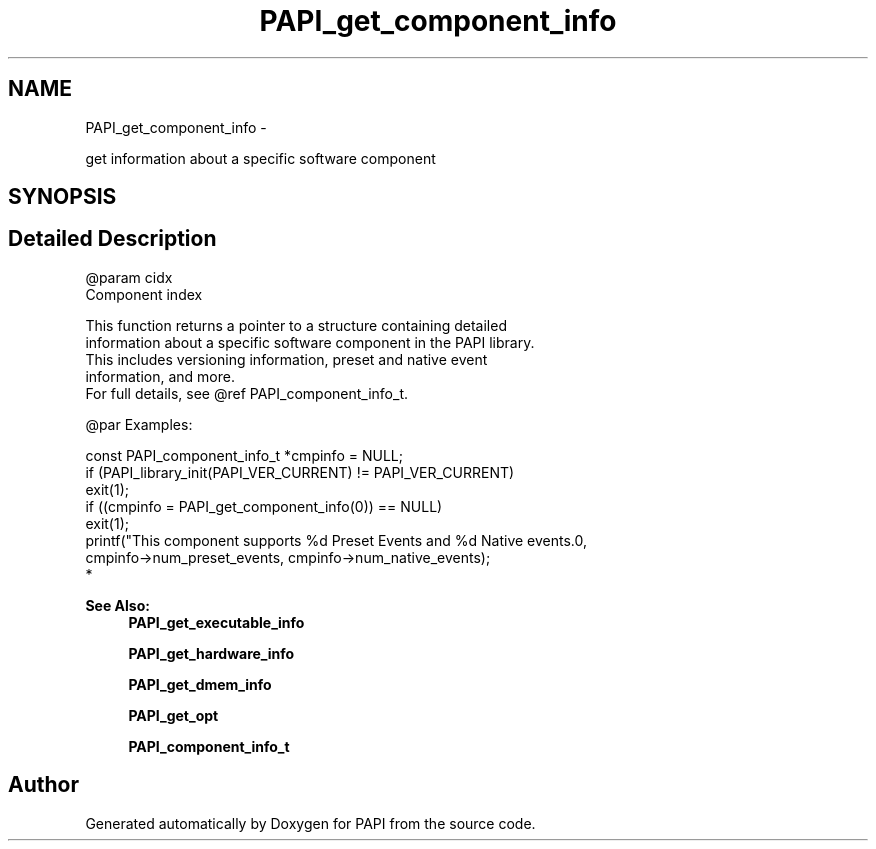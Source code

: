 .TH "PAPI_get_component_info" 3 "Wed Jan 30 2019" "Version 5.6.1.0" "PAPI" \" -*- nroff -*-
.ad l
.nh
.SH NAME
PAPI_get_component_info \- 
.PP
get information about a specific software component  

.SH SYNOPSIS
.br
.PP
.SH "Detailed Description"
.PP 

.PP
.nf
@param cidx
    Component index

This function returns a pointer to a structure containing detailed 
information about a specific software component in the PAPI library. 
This includes versioning information, preset and native event 
information, and more. 
For full details, see @ref PAPI_component_info_t. 

@par Examples:

.fi
.PP
 
.PP
.nf
        const PAPI_component_info_t *cmpinfo = NULL;
        if (PAPI_library_init(PAPI_VER_CURRENT) != PAPI_VER_CURRENT)
        exit(1);
        if ((cmpinfo = PAPI_get_component_info(0)) == NULL)
        exit(1);
        printf("This component supports %d Preset Events and %d Native events\&.\n",
    cmpinfo->num_preset_events, cmpinfo->num_native_events);
*   

.fi
.PP
.PP
\fBSee Also:\fP
.RS 4
\fBPAPI_get_executable_info\fP 
.PP
\fBPAPI_get_hardware_info\fP 
.PP
\fBPAPI_get_dmem_info\fP 
.PP
\fBPAPI_get_opt\fP 
.PP
\fBPAPI_component_info_t\fP 
.RE
.PP


.SH "Author"
.PP 
Generated automatically by Doxygen for PAPI from the source code\&.
